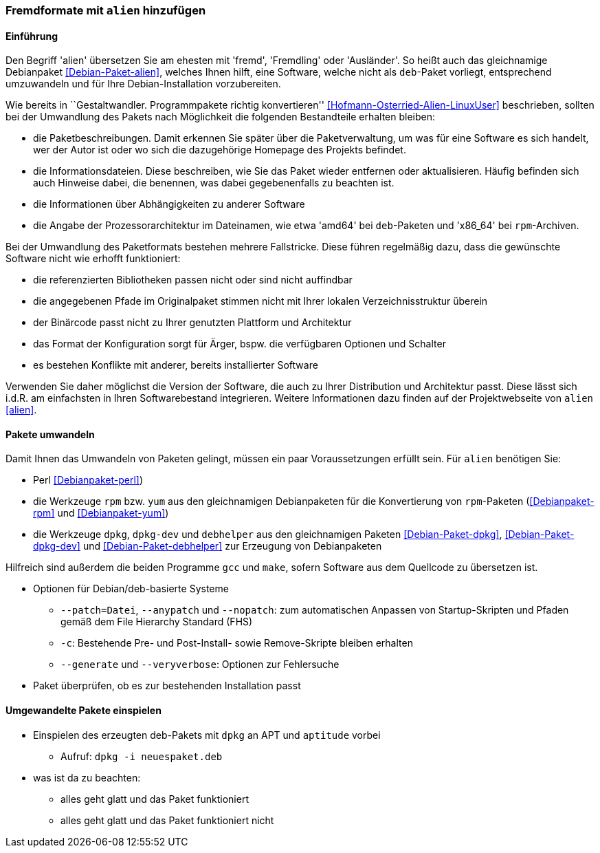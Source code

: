 // Datei: ./praxis/paketformate-mischen/alien.adoc

// Baustelle: Rohtext

[[fremdformate-mit-alien-hinzufuegen]]

=== Fremdformate mit `alien` hinzufügen ===

==== Einführung ====

// Stichworte für den Index
(((Debianpaket, alien)))
Den Begriff 'alien' übersetzen Sie am ehesten mit 'fremd', 'Fremdling'
oder 'Ausländer'. So heißt auch das gleichnamige Debianpaket
<<Debian-Paket-alien>>, welches Ihnen hilft, eine Software, welche nicht
als `deb`-Paket vorliegt, entsprechend umzuwandeln und für Ihre
Debian-Installation vorzubereiten.

Wie bereits in ``Gestaltwandler. Programmpakete richtig konvertieren''
<<Hofmann-Osterried-Alien-LinuxUser>> beschrieben, sollten bei der
Umwandlung des Pakets nach Möglichkeit die folgenden Bestandteile
erhalten bleiben:

* die Paketbeschreibungen. Damit erkennen Sie später über die
Paketverwaltung, um was für eine Software es sich handelt, wer der Autor
ist oder wo sich die dazugehörige Homepage des Projekts befindet.

* die Informationsdateien. Diese beschreiben, wie Sie das Paket wieder
entfernen oder aktualisieren. Häufig befinden sich auch Hinweise dabei,
die benennen, was dabei gegebenenfalls zu beachten ist.

* die Informationen über Abhängigkeiten zu anderer Software

* die Angabe der Prozessorarchitektur im Dateinamen, wie etwa 'amd64'
bei `deb`-Paketen und 'x86_64' bei `rpm`-Archiven.

Bei der Umwandlung des Paketformats bestehen mehrere Fallstricke. Diese
führen regelmäßig dazu, dass die gewünschte Software nicht wie erhofft
funktioniert:

* die referenzierten Bibliotheken passen nicht oder sind nicht
auffindbar
* die angegebenen Pfade im Originalpaket stimmen nicht mit Ihrer lokalen
Verzeichnisstruktur überein
* der Binärcode passt nicht zu Ihrer genutzten Plattform und Architektur
* das Format der Konfiguration sorgt für Ärger, bspw. die verfügbaren
Optionen und Schalter
* es bestehen Konflikte mit anderer, bereits installierter Software

Verwenden Sie daher möglichst die Version der Software, die auch zu
Ihrer Distribution und Architektur passt. Diese lässt sich i.d.R. am
einfachsten in Ihren Softwarebestand integrieren. Weitere Informationen
dazu finden auf der Projektwebseite von `alien` <<alien>>.

==== Pakete umwandeln ====

Damit Ihnen das Umwandeln von Paketen gelingt, müssen ein paar
Voraussetzungen erfüllt sein. Für `alien` benötigen Sie:

* Perl <<Debianpaket-perl>>)
* die Werkzeuge `rpm` bzw. `yum` aus den gleichnamigen Debianpaketen für
die Konvertierung von `rpm`-Paketen (<<Debianpaket-rpm>> und <<Debianpaket-yum>>)

* die Werkzeuge `dpkg`, `dpkg-dev` und `debhelper` aus den gleichnamigen
Paketen <<Debian-Paket-dpkg>>, <<Debian-Paket-dpkg-dev>> und
<<Debian-Paket-debhelper>> zur Erzeugung von Debianpaketen

Hilfreich sind außerdem die beiden Programme `gcc` und `make`, sofern
Software aus dem Quellcode zu übersetzen ist.

* Optionen für Debian/deb-basierte Systeme
** `--patch=Datei`, `--anypatch` und `--nopatch`: zum automatischen Anpassen von Startup-Skripten und Pfaden gemäß dem File Hierarchy Standard (FHS) 
** `-c`: Bestehende Pre- und Post-Install- sowie Remove-Skripte bleiben erhalten
** `--generate` und `--veryverbose`: Optionen zur Fehlersuche

* Paket überprüfen, ob es zur bestehenden Installation passt

==== Umgewandelte Pakete einspielen ====

* Einspielen des erzeugten deb-Pakets mit `dpkg` an APT und `aptitude` vorbei
** Aufruf: `dpkg -i neuespaket.deb`

* was ist da zu beachten:
** alles geht glatt und das Paket funktioniert
** alles geht glatt und das Paket funktioniert nicht

// Datei (Ende): ./praxis/paketformate-mischen/alien.adoc
